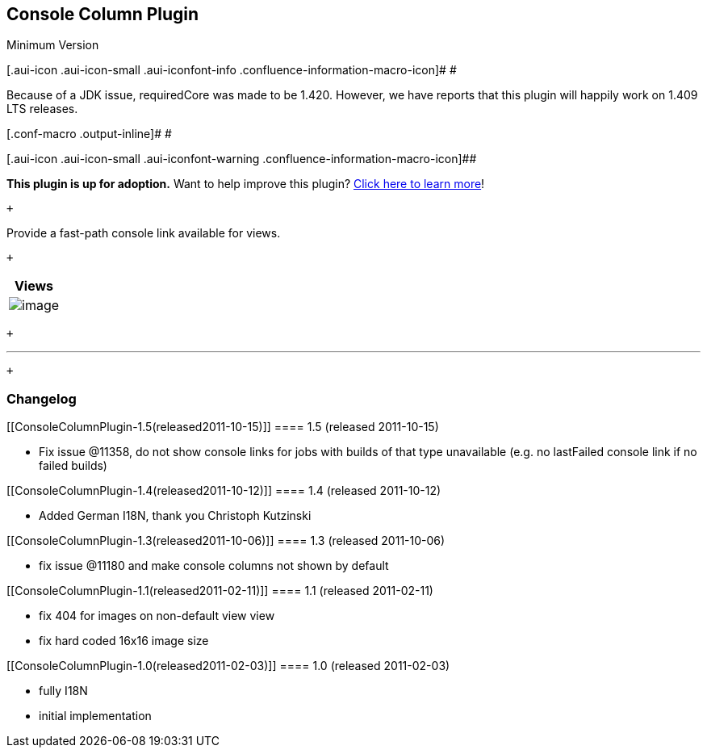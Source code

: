 [[ConsoleColumnPlugin-ConsoleColumnPlugin]]
== Console Column Plugin

Minimum Version

[.aui-icon .aui-icon-small .aui-iconfont-info .confluence-information-macro-icon]#
#

Because of a JDK issue, requiredCore was made to be 1.420. However, we
have reports that this plugin will happily work on 1.409 LTS releases.

[.conf-macro .output-inline]# #

[.aui-icon .aui-icon-small .aui-iconfont-warning .confluence-information-macro-icon]##

*This plugin is up for adoption.* Want to help improve this plugin?
https://wiki.jenkins-ci.org/display/JENKINS/Adopt+a+Plugin[Click here to
learn more]!

 +

Provide a fast-path console link available for views.

 +

[cols="",options="header",]
|===
|Views
|[.confluence-embedded-file-wrapper]#image:docs/images/screenshot-1.0.png[image]#
|===

 +

'''''

 +

[[ConsoleColumnPlugin-Changelog]]
=== Changelog

[[ConsoleColumnPlugin-1.5(released2011-10-15)]]
==== 1.5 (released 2011-10-15)

* Fix issue @11358, do not show console links for jobs with builds of
that type unavailable (e.g. no lastFailed console link if no failed
builds)

[[ConsoleColumnPlugin-1.4(released2011-10-12)]]
==== 1.4 (released 2011-10-12)

* Added German I18N, thank you Christoph Kutzinski

[[ConsoleColumnPlugin-1.3(released2011-10-06)]]
==== 1.3 (released 2011-10-06)

* fix issue @11180 and make console columns not shown by default

[[ConsoleColumnPlugin-1.1(released2011-02-11)]]
==== 1.1 (released 2011-02-11)

* fix 404 for images on non-default view view
* fix hard coded 16x16 image size

[[ConsoleColumnPlugin-1.0(released2011-02-03)]]
==== 1.0 (released 2011-02-03)

* fully I18N
* initial implementation
